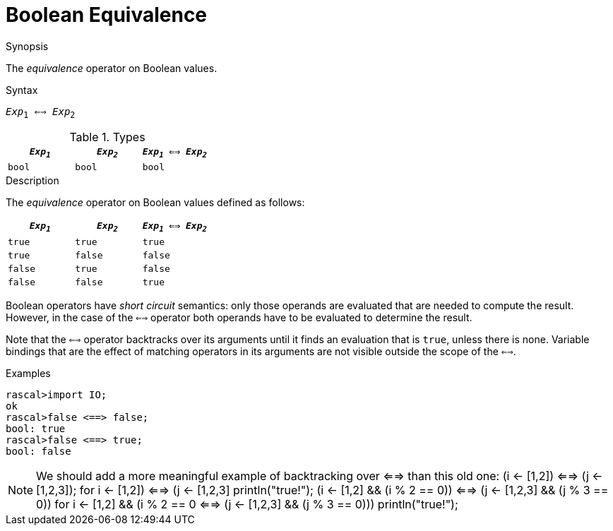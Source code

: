 
[[Boolean-Equivalence]]
# Boolean Equivalence
:concept: Expressions/Values/Boolean/Equivalence

.Synopsis
The _equivalence_ operator on Boolean values.



.Syntax
`_Exp_~1~ <==> _Exp_~2~`

.Types

//

|====
| `_Exp~1~_` | `_Exp~2~_`  | `_Exp~1~_ <==> _Exp~2~_` 

| `bool`       | `bool`         | `bool` 
|====

.Function

.Description
The _equivalence_ operator on Boolean values defined as follows:

|====
| `_Exp~1~_` | `_Exp~2~_`  | `_Exp~1~_ <==> _Exp~2~_` 

| `true`       | `true`         | `true` 
| `true`       | `false`         | `false` 
| `false`       | `true`         | `false` 
| `false`       | `false`         | `true` 
|====

Boolean operators have _short circuit_ semantics:  only those operands are evaluated that are needed to compute the result. However, in the case of the `<==>` operator both operands have to be evaluated to determine the result.

Note that the `<==>` operator backtracks over its arguments until it finds an evaluation that is `true`, unless there is none. Variable bindings that are the effect of matching  operators in its arguments are not visible outside the scope of the `<==>`.

.Examples
[source,rascal-shell]
----
rascal>import IO;
ok
rascal>false <==> false;
bool: true
rascal>false <==> true;
bool: false
----

NOTE: We should add a more meaningful example of backtracking over <==> than this old one:
(i <- [1,2]) <==> (j <- [1,2,3]);
for ((i <- [1,2]) <==> (j <- [1,2,3]))
  println("true!");
(i <- [1,2] && (i % 2 == 0)) <==> (j <- [1,2,3] && (j % 3 == 0))
for ((i <- [1,2] && (i % 2 == 0)) <==> (j <- [1,2,3] && (j % 3 == 0))) 
  println("true!");

.Benefits

.Pitfalls


:leveloffset: +1

:leveloffset: -1